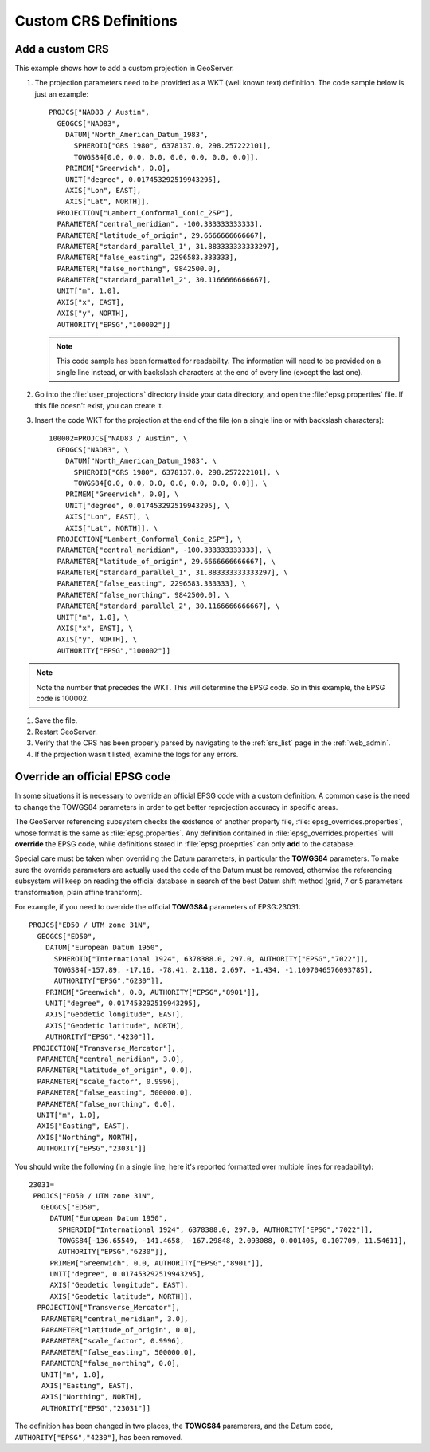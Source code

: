 .. _crs_custom:

Custom CRS Definitions
======================

Add a custom CRS
----------------

This example shows how to add a custom projection in GeoServer.

#. The projection parameters need to be provided as a WKT (well known text) definition.  The code sample below is just an example::

      PROJCS["NAD83 / Austin",
        GEOGCS["NAD83",
          DATUM["North_American_Datum_1983",
            SPHEROID["GRS 1980", 6378137.0, 298.257222101],
            TOWGS84[0.0, 0.0, 0.0, 0.0, 0.0, 0.0, 0.0]],
          PRIMEM["Greenwich", 0.0],
          UNIT["degree", 0.017453292519943295],
          AXIS["Lon", EAST],
          AXIS["Lat", NORTH]],
        PROJECTION["Lambert_Conformal_Conic_2SP"],
        PARAMETER["central_meridian", -100.333333333333],
        PARAMETER["latitude_of_origin", 29.6666666666667],
        PARAMETER["standard_parallel_1", 31.883333333333297],
        PARAMETER["false_easting", 2296583.333333],
        PARAMETER["false_northing", 9842500.0],
        PARAMETER["standard_parallel_2", 30.1166666666667],
        UNIT["m", 1.0],
        AXIS["x", EAST],
        AXIS["y", NORTH],
        AUTHORITY["EPSG","100002"]]

   .. note:: This code sample has been formatted for readability.  The information will need to be provided on a single line instead, or with backslash characters at the end of every line (except the last one).

#. Go into the :file:`user_projections` directory inside your data directory, and open the :file:`epsg.properties` file.  If this file doesn't exist, you can create it.

#. Insert the code WKT for the projection at the end of the file (on a single line or with backslash characters)::

      100002=PROJCS["NAD83 / Austin", \
        GEOGCS["NAD83", \
          DATUM["North_American_Datum_1983", \
            SPHEROID["GRS 1980", 6378137.0, 298.257222101], \
            TOWGS84[0.0, 0.0, 0.0, 0.0, 0.0, 0.0, 0.0]], \
          PRIMEM["Greenwich", 0.0], \
          UNIT["degree", 0.017453292519943295], \
          AXIS["Lon", EAST], \
          AXIS["Lat", NORTH]], \
        PROJECTION["Lambert_Conformal_Conic_2SP"], \
        PARAMETER["central_meridian", -100.333333333333], \
        PARAMETER["latitude_of_origin", 29.6666666666667], \
        PARAMETER["standard_parallel_1", 31.883333333333297], \
        PARAMETER["false_easting", 2296583.333333], \
        PARAMETER["false_northing", 9842500.0], \
        PARAMETER["standard_parallel_2", 30.1166666666667], \
        UNIT["m", 1.0], \
        AXIS["x", EAST], \
        AXIS["y", NORTH], \
        AUTHORITY["EPSG","100002"]]

.. note:: Note the number that precedes the WKT.  This will determine the EPSG code.  So in this example, the EPSG code is 100002.

#. Save the file.

#. Restart GeoServer.

#. Verify that the CRS has been properly parsed by navigating to the :ref:`srs_list` page in the :ref:`web_admin`.

#. If the projection wasn't listed, examine the logs for any errors.

Override an official EPSG code
------------------------------

In some situations it is necessary to override an official EPSG code with a custom definition.  A common case is the need to change the TOWGS84 parameters in order to get better reprojection accuracy in specific areas.

The GeoServer referencing subsystem checks the existence of another property file, :file:`epsg_overrides.properties`, whose format is the same as :file:`epsg.properties`. Any definition contained in :file:`epsg_overrides.properties` will **override** the EPSG code, while definitions stored in :file:`epsg.proeprties` can only **add** to the database.

Special care must be taken when overriding the Datum parameters, in particular the **TOWGS84** parameters. To make sure the override parameters are actually used the code of the Datum must be removed, otherwise the referencing subsystem will keep on reading the official database in search of the best Datum shift method (grid, 7 or 5 parameters transformation, plain affine transform).

For example, if you need to override the official **TOWGS84** parameters of EPSG:23031::

 PROJCS["ED50 / UTM zone 31N", 
   GEOGCS["ED50", 
     DATUM["European Datum 1950", 
       SPHEROID["International 1924", 6378388.0, 297.0, AUTHORITY["EPSG","7022"]], 
       TOWGS84[-157.89, -17.16, -78.41, 2.118, 2.697, -1.434, -1.1097046576093785],
       AUTHORITY["EPSG","6230"]], 
     PRIMEM["Greenwich", 0.0, AUTHORITY["EPSG","8901"]], 
     UNIT["degree", 0.017453292519943295], 
     AXIS["Geodetic longitude", EAST], 
     AXIS["Geodetic latitude", NORTH], 
     AUTHORITY["EPSG","4230"]], 
  PROJECTION["Transverse_Mercator"], 
   PARAMETER["central_meridian", 3.0], 
   PARAMETER["latitude_of_origin", 0.0], 
   PARAMETER["scale_factor", 0.9996], 
   PARAMETER["false_easting", 500000.0], 
   PARAMETER["false_northing", 0.0], 
   UNIT["m", 1.0], 
   AXIS["Easting", EAST], 
   AXIS["Northing", NORTH], 
   AUTHORITY["EPSG","23031"]]
   
You should write the following (in a single line, here it's reported formatted over multiple lines for readability)::
  
  23031=
   PROJCS["ED50 / UTM zone 31N", 
     GEOGCS["ED50", 
       DATUM["European Datum 1950", 
         SPHEROID["International 1924", 6378388.0, 297.0, AUTHORITY["EPSG","7022"]], 
         TOWGS84[-136.65549, -141.4658, -167.29848, 2.093088, 0.001405, 0.107709, 11.54611], 
         AUTHORITY["EPSG","6230"]], 
       PRIMEM["Greenwich", 0.0, AUTHORITY["EPSG","8901"]], 
       UNIT["degree", 0.017453292519943295], 
       AXIS["Geodetic longitude", EAST], 
       AXIS["Geodetic latitude", NORTH]], 
    PROJECTION["Transverse_Mercator"], 
     PARAMETER["central_meridian", 3.0], 
     PARAMETER["latitude_of_origin", 0.0], 
     PARAMETER["scale_factor", 0.9996], 
     PARAMETER["false_easting", 500000.0], 
     PARAMETER["false_northing", 0.0], 
     UNIT["m", 1.0], 
     AXIS["Easting", EAST], 
     AXIS["Northing", NORTH], 
     AUTHORITY["EPSG","23031"]]

The definition has been changed in two places, the **TOWGS84** paramerers, and the Datum code, ``AUTHORITY["EPSG","4230"]``, has been removed. 